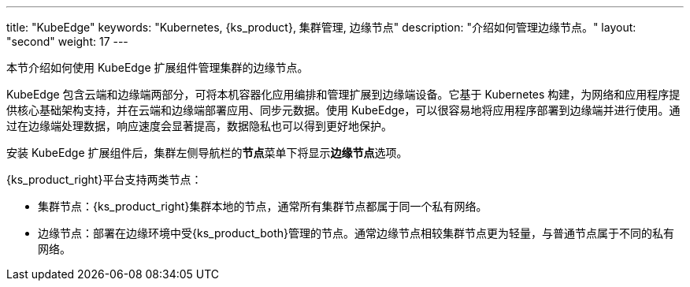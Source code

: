 ---
title: "KubeEdge"
keywords: "Kubernetes, {ks_product}, 集群管理, 边缘节点"
description: "介绍如何管理边缘节点。"
layout: "second"
weight: 17
---


本节介绍如何使用 KubeEdge 扩展组件管理集群的边缘节点。

KubeEdge 包含云端和边缘端两部分，可将本机容器化应用编排和管理扩展到边缘端设备。它基于 Kubernetes 构建，为网络和应用程序提供核心基础架构支持，并在云端和边缘端部署应用、同步元数据。使用 KubeEdge，可以很容易地将应用程序部署到边缘端并进行使用。通过在边缘端处理数据，响应速度会显著提高，数据隐私也可以得到更好地保护。

安装 KubeEdge 扩展组件后，集群左侧导航栏的**节点**菜单下将显⽰**边缘节点**选项。

{ks_product_right}平台支持两类节点：

* 集群节点：{ks_product_right}集群本地的节点，通常所有集群节点都属于同一个私有网络。

* 边缘节点：部署在边缘环境中受{ks_product_both}管理的节点。通常边缘节点相较集群节点更为轻量，与普通节点属于不同的私有网络。

ifeval::["{file_output_type}" == "html"]
边缘节点和集群节点的部分操作相同，如查看节点详情、阻⽌和允许容器组调度、编辑节点污点和标签。有关更多信息，请参阅link:../../07-cluster-management/03-nodes[节点管理]。
endif::[]

ifeval::["{file_output_type}" == "pdf"]
边缘节点和集群节点的部分操作相同，如查看节点详情、阻⽌和允许容器组调度、编辑节点污点和标签。有关更多信息，请参阅《{ks_product_right}集群管理指南》的“节点”章节。
endif::[]
